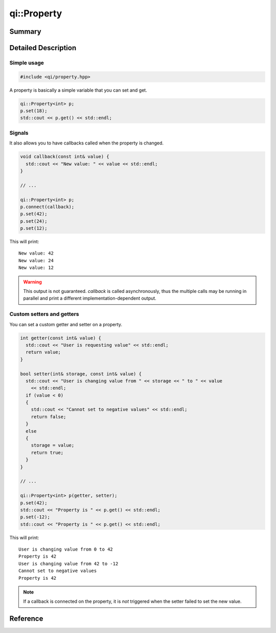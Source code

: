 .. _api-property:
.. cpp:namespace:: qi
.. cpp:auto_template:: True
.. default-role:: cpp:guess

qi::Property
************

Summary
-------

.. cpp:brief::

Detailed Description
--------------------

Simple usage
============

.. code-block:: c++

  #include <qi/property.hpp>

A property is basically a simple variable that you can set and get.

.. code-block:: c++

  qi::Property<int> p;
  p.set(18);
  std::cout << p.get() << std::endl;

Signals
=======

It also allows you to have callbacks called when the property is changed.

.. code-block:: c++

  void callback(const int& value) {
    std::cout << "New value: " << value << std::endl;
  }

  // ...

  qi::Property<int> p;
  p.connect(callback);
  p.set(42);
  p.set(24);
  p.set(12);

This will print::

  New value: 42
  New value: 24
  New value: 12

.. warning::

  This output is not guaranteed. `callback` is called asynchronously, thus the
  multiple calls may be running in parallel and print a different
  implementation-dependent output.

Custom setters and getters
==========================

You can set a custom getter and setter on a property.

.. code-block:: c++

  int getter(const int& value) {
    std::cout << "User is requesting value" << std::endl;
    return value;
  }

  bool setter(int& storage, const int& value) {
    std::cout << "User is changing value from " << storage << " to " << value
      << std::endl;
    if (value < 0)
    {
      std::cout << "Cannot set to negative values" << std::endl;
      return false;
    }
    else
    {
      storage = value;
      return true;
    }
  }

  // ...

  qi::Property<int> p(getter, setter);
  p.set(42);
  std::cout << "Property is " << p.get() << std::endl;
  p.set(-12);
  std::cout << "Property is " << p.get() << std::endl;

This will print::

  User is changing value from 0 to 42
  Property is 42
  User is changing value from 42 to -12
  Cannot set to negative values
  Property is 42

.. note::

  If a callback is connected on the property, it is *not* triggered when the
  setter failed to set the new value.


Reference
---------

.. cpp:autoclass:: qi::Property
